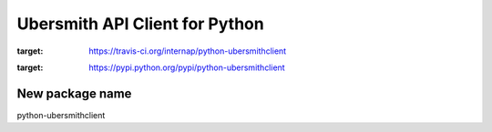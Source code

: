 Ubersmith API Client for Python
===============================

.. image:: https://travis-ci.org/internap/python-ubersmithclient.svg?branch=master
:target: https://travis-ci.org/internap/python-ubersmithclient

.. image:: https://img.shields.io/pypi/v/python-ubersmithclient.svg?style=flat
:target: https://pypi.python.org/pypi/python-ubersmithclient

New package name
-----

python-ubersmithclient

